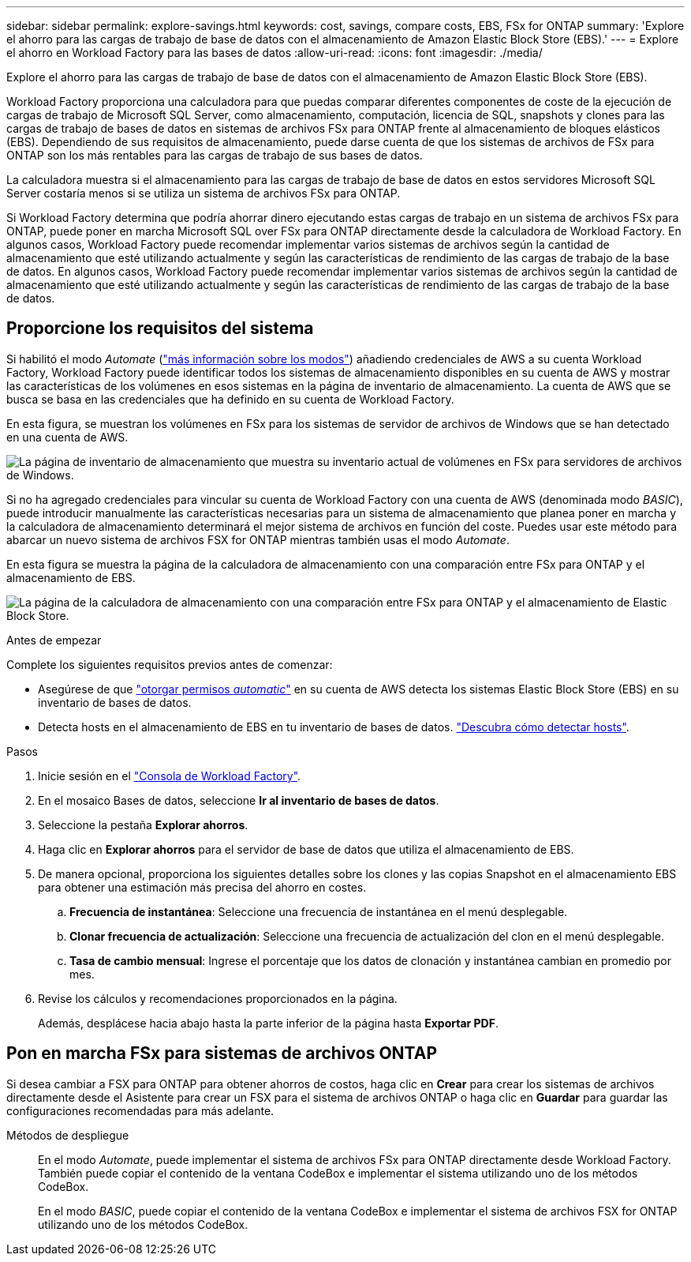 ---
sidebar: sidebar 
permalink: explore-savings.html 
keywords: cost, savings, compare costs, EBS, FSx for ONTAP 
summary: 'Explore el ahorro para las cargas de trabajo de base de datos con el almacenamiento de Amazon Elastic Block Store (EBS).' 
---
= Explore el ahorro en Workload Factory para las bases de datos
:allow-uri-read: 
:icons: font
:imagesdir: ./media/


[role="lead"]
Explore el ahorro para las cargas de trabajo de base de datos con el almacenamiento de Amazon Elastic Block Store (EBS).

Workload Factory proporciona una calculadora para que puedas comparar diferentes componentes de coste de la ejecución de cargas de trabajo de Microsoft SQL Server, como almacenamiento, computación, licencia de SQL, snapshots y clones para las cargas de trabajo de bases de datos en sistemas de archivos FSx para ONTAP frente al almacenamiento de bloques elásticos (EBS). Dependiendo de sus requisitos de almacenamiento, puede darse cuenta de que los sistemas de archivos de FSx para ONTAP son los más rentables para las cargas de trabajo de sus bases de datos.

La calculadora muestra si el almacenamiento para las cargas de trabajo de base de datos en estos servidores Microsoft SQL Server costaría menos si se utiliza un sistema de archivos FSx para ONTAP.

Si Workload Factory determina que podría ahorrar dinero ejecutando estas cargas de trabajo en un sistema de archivos FSx para ONTAP, puede poner en marcha Microsoft SQL over FSx para ONTAP directamente desde la calculadora de Workload Factory. En algunos casos, Workload Factory puede recomendar implementar varios sistemas de archivos según la cantidad de almacenamiento que esté utilizando actualmente y según las características de rendimiento de las cargas de trabajo de la base de datos. En algunos casos, Workload Factory puede recomendar implementar varios sistemas de archivos según la cantidad de almacenamiento que esté utilizando actualmente y según las características de rendimiento de las cargas de trabajo de la base de datos.



== Proporcione los requisitos del sistema

Si habilitó el modo _Automate_ (link:https://docs.netapp.com/us-en/workload-setup-admin/operational-modes.html["más información sobre los modos"]) añadiendo credenciales de AWS a su cuenta Workload Factory, Workload Factory puede identificar todos los sistemas de almacenamiento disponibles en su cuenta de AWS y mostrar las características de los volúmenes en esos sistemas en la página de inventario de almacenamiento. La cuenta de AWS que se busca se basa en las credenciales que ha definido en su cuenta de Workload Factory.

En esta figura, se muestran los volúmenes en FSx para los sistemas de servidor de archivos de Windows que se han detectado en una cuenta de AWS.

image:screenshot-storage-inventory.png["La página de inventario de almacenamiento que muestra su inventario actual de volúmenes en FSx para servidores de archivos de Windows."]

Si no ha agregado credenciales para vincular su cuenta de Workload Factory con una cuenta de AWS (denominada modo _BASIC_), puede introducir manualmente las características necesarias para un sistema de almacenamiento que planea poner en marcha y la calculadora de almacenamiento determinará el mejor sistema de archivos en función del coste. Puedes usar este método para abarcar un nuevo sistema de archivos FSX for ONTAP mientras también usas el modo _Automate_.

En esta figura se muestra la página de la calculadora de almacenamiento con una comparación entre FSx para ONTAP y el almacenamiento de EBS.

image:screenshot-ebs-calculator.png["La página de la calculadora de almacenamiento con una comparación entre FSx para ONTAP y el almacenamiento de Elastic Block Store."]

.Antes de empezar
Complete los siguientes requisitos previos antes de comenzar:

* Asegúrese de que link:https://docs.netapp.com/us-en/workload-setup-admin/add-credentials.html["otorgar permisos _automatic_"^] en su cuenta de AWS detecta los sistemas Elastic Block Store (EBS) en su inventario de bases de datos.
* Detecta hosts en el almacenamiento de EBS en tu inventario de bases de datos. link:detect-host.html["Descubra cómo detectar hosts"].


.Pasos
. Inicie sesión en el link:https://console.workloads.netapp.com["Consola de Workload Factory"^].
. En el mosaico Bases de datos, seleccione *Ir al inventario de bases de datos*.
. Seleccione la pestaña *Explorar ahorros*.
. Haga clic en *Explorar ahorros* para el servidor de base de datos que utiliza el almacenamiento de EBS.
. De manera opcional, proporciona los siguientes detalles sobre los clones y las copias Snapshot en el almacenamiento EBS para obtener una estimación más precisa del ahorro en costes.
+
.. *Frecuencia de instantánea*: Seleccione una frecuencia de instantánea en el menú desplegable.
.. *Clonar frecuencia de actualización*: Seleccione una frecuencia de actualización del clon en el menú desplegable.
.. *Tasa de cambio mensual*: Ingrese el porcentaje que los datos de clonación y instantánea cambian en promedio por mes.


. Revise los cálculos y recomendaciones proporcionados en la página.
+
Además, desplácese hacia abajo hasta la parte inferior de la página hasta *Exportar PDF*.





== Pon en marcha FSx para sistemas de archivos ONTAP

Si desea cambiar a FSX para ONTAP para obtener ahorros de costos, haga clic en *Crear* para crear los sistemas de archivos directamente desde el Asistente para crear un FSX para el sistema de archivos ONTAP o haga clic en *Guardar* para guardar las configuraciones recomendadas para más adelante.

Métodos de despliegue:: En el modo _Automate_, puede implementar el sistema de archivos FSx para ONTAP directamente desde Workload Factory. También puede copiar el contenido de la ventana CodeBox e implementar el sistema utilizando uno de los métodos CodeBox.
+
--
En el modo _BASIC_, puede copiar el contenido de la ventana CodeBox e implementar el sistema de archivos FSX for ONTAP utilizando uno de los métodos CodeBox.

--

